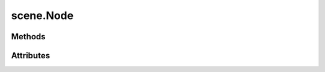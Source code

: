 
.. py:module:: moderngl_window.scene

scene.Node
==========

.. autodata:: Node
   :annotation:

Methods
-------

.. automethod:: Node.__init__
.. automethod:: Node.add_child
.. automethod:: Node.draw
.. automethod:: Node.draw_bbox
.. automethod:: Node.calc_global_bbox
.. automethod:: Node.calc_model_mat

Attributes
----------

.. autoattribute:: Node.children
